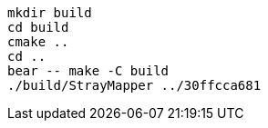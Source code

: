 [source,sh]
----
mkdir build
cd build
cmake ..
cd ..
bear -- make -C build
./build/StrayMapper ../30ffcca681
----